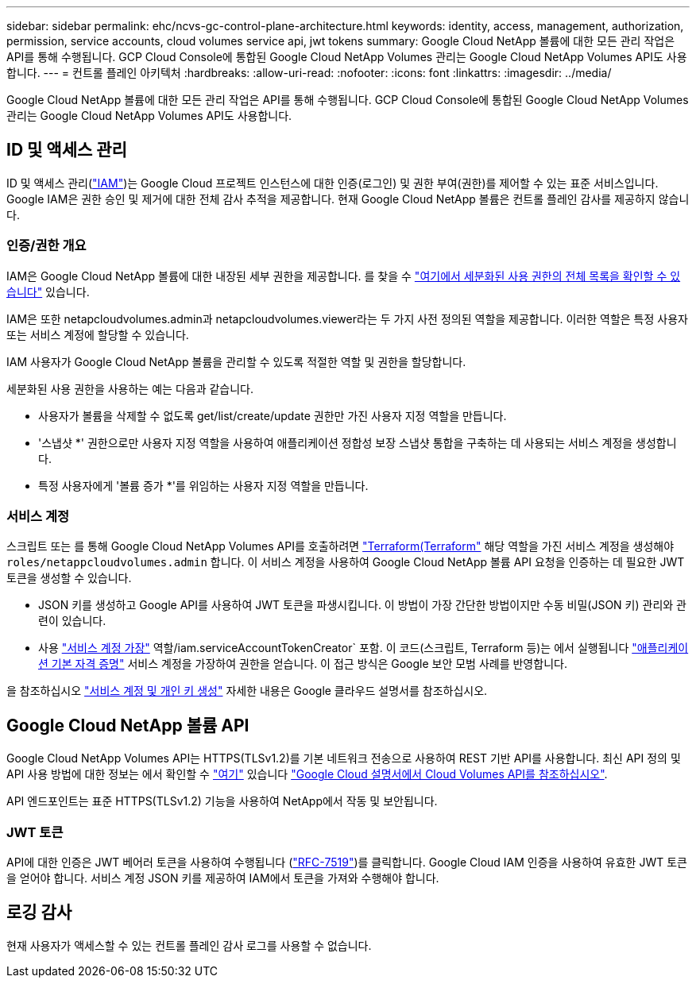 ---
sidebar: sidebar 
permalink: ehc/ncvs-gc-control-plane-architecture.html 
keywords: identity, access, management, authorization, permission, service accounts, cloud volumes service api, jwt tokens 
summary: Google Cloud NetApp 볼륨에 대한 모든 관리 작업은 API를 통해 수행됩니다. GCP Cloud Console에 통합된 Google Cloud NetApp Volumes 관리는 Google Cloud NetApp Volumes API도 사용합니다. 
---
= 컨트롤 플레인 아키텍처
:hardbreaks:
:allow-uri-read: 
:nofooter: 
:icons: font
:linkattrs: 
:imagesdir: ../media/


[role="lead"]
Google Cloud NetApp 볼륨에 대한 모든 관리 작업은 API를 통해 수행됩니다. GCP Cloud Console에 통합된 Google Cloud NetApp Volumes 관리는 Google Cloud NetApp Volumes API도 사용합니다.



== ID 및 액세스 관리

ID 및 액세스 관리(https://cloud.google.com/iam/docs/overview["IAM"^])는 Google Cloud 프로젝트 인스턴스에 대한 인증(로그인) 및 권한 부여(권한)를 제어할 수 있는 표준 서비스입니다. Google IAM은 권한 승인 및 제거에 대한 전체 감사 추적을 제공합니다. 현재 Google Cloud NetApp 볼륨은 컨트롤 플레인 감사를 제공하지 않습니다.



=== 인증/권한 개요

IAM은 Google Cloud NetApp 볼륨에 대한 내장된 세부 권한을 제공합니다. 를 찾을 수 https://cloud.google.com/architecture/partners/netapp-cloud-volumes/security-considerations?hl=en_US["여기에서 세분화된 사용 권한의 전체 목록을 확인할 수 있습니다"^] 있습니다.

IAM은 또한 netapcloudvolumes.admin과 netapcloudvolumes.viewer라는 두 가지 사전 정의된 역할을 제공합니다. 이러한 역할은 특정 사용자 또는 서비스 계정에 할당할 수 있습니다.

IAM 사용자가 Google Cloud NetApp 볼륨을 관리할 수 있도록 적절한 역할 및 권한을 할당합니다.

세분화된 사용 권한을 사용하는 예는 다음과 같습니다.

* 사용자가 볼륨을 삭제할 수 없도록 get/list/create/update 권한만 가진 사용자 지정 역할을 만듭니다.
* '스냅샷 *' 권한으로만 사용자 지정 역할을 사용하여 애플리케이션 정합성 보장 스냅샷 통합을 구축하는 데 사용되는 서비스 계정을 생성합니다.
* 특정 사용자에게 '볼륨 증가 *'를 위임하는 사용자 지정 역할을 만듭니다.




=== 서비스 계정

스크립트 또는 를 통해 Google Cloud NetApp Volumes API를 호출하려면 https://registry.terraform.io/providers/NetApp/netapp-gcp/latest/docs["Terraform(Terraform"^] 해당 역할을 가진 서비스 계정을 생성해야 `roles/netappcloudvolumes.admin` 합니다. 이 서비스 계정을 사용하여 Google Cloud NetApp 볼륨 API 요청을 인증하는 데 필요한 JWT 토큰을 생성할 수 있습니다.

* JSON 키를 생성하고 Google API를 사용하여 JWT 토큰을 파생시킵니다. 이 방법이 가장 간단한 방법이지만 수동 비밀(JSON 키) 관리와 관련이 있습니다.
* 사용 https://cloud.google.com/iam/docs/impersonating-service-accounts["서비스 계정 가장"^] 역할/iam.serviceAccountTokenCreator` 포함. 이 코드(스크립트, Terraform 등)는 에서 실행됩니다 https://google.aip.dev/auth/4110["애플리케이션 기본 자격 증명"^] 서비스 계정을 가장하여 권한을 얻습니다. 이 접근 방식은 Google 보안 모범 사례를 반영합니다.


을 참조하십시오 https://cloud.google.com/architecture/partners/netapp-cloud-volumes/api?hl=en_US["서비스 계정 및 개인 키 생성"^] 자세한 내용은 Google 클라우드 설명서를 참조하십시오.



== Google Cloud NetApp 볼륨 API

Google Cloud NetApp Volumes API는 HTTPS(TLSv1.2)를 기본 네트워크 전송으로 사용하여 REST 기반 API를 사용합니다. 최신 API 정의 및 API 사용 방법에 대한 정보는 에서 확인할 수 https://cloudvolumesgcp-api.netapp.com/swagger.json["여기"^] 있습니다 https://cloud.google.com/architecture/partners/netapp-cloud-volumes/api?hl=en_US["Google Cloud 설명서에서 Cloud Volumes API를 참조하십시오"^].

API 엔드포인트는 표준 HTTPS(TLSv1.2) 기능을 사용하여 NetApp에서 작동 및 보안됩니다.



=== JWT 토큰

API에 대한 인증은 JWT 베어러 토큰을 사용하여 수행됩니다 (https://datatracker.ietf.org/doc/html/rfc7519["RFC-7519"^])를 클릭합니다. Google Cloud IAM 인증을 사용하여 유효한 JWT 토큰을 얻어야 합니다. 서비스 계정 JSON 키를 제공하여 IAM에서 토큰을 가져와 수행해야 합니다.



== 로깅 감사

현재 사용자가 액세스할 수 있는 컨트롤 플레인 감사 로그를 사용할 수 없습니다.

